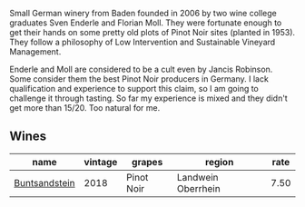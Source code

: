 :PROPERTIES:
:ID:                     4953906a-0a80-44e3-b36f-d4e7f890460c
:END:
Small German winery from Baden founded in 2006 by two wine college graduates Sven Enderle and Florian Moll. They were fortunate enough to get their hands on some pretty old plots of Pinot Noir sites (planted in 1953). They follow a philosophy of Low Intervention and Sustainable Vineyard Management.

Enderle and Moll are considered to be a cult even by Jancis Robinson. Some consider them the best Pinot Noir producers in Germany. I lack qualification and experience to support this claim, so I am going to challenge it through tasting. So far my experience is mixed and they didn't get more than 15/20. Too natural for me.

** Wines
:PROPERTIES:
:ID:                     5342c679-7c68-4169-854d-ca6514b9ee81
:END:

#+attr_html: :class wines-table
|                                                       name | vintage |     grapes |             region | rate |
|------------------------------------------------------------+---------+------------+--------------------+------|
| [[barberry:/wines/cc578854-bc1a-461b-a0e7-b014793711c3][Buntsandstein]] |    2018 | Pinot Noir | Landwein Oberrhein | 7.50 |
